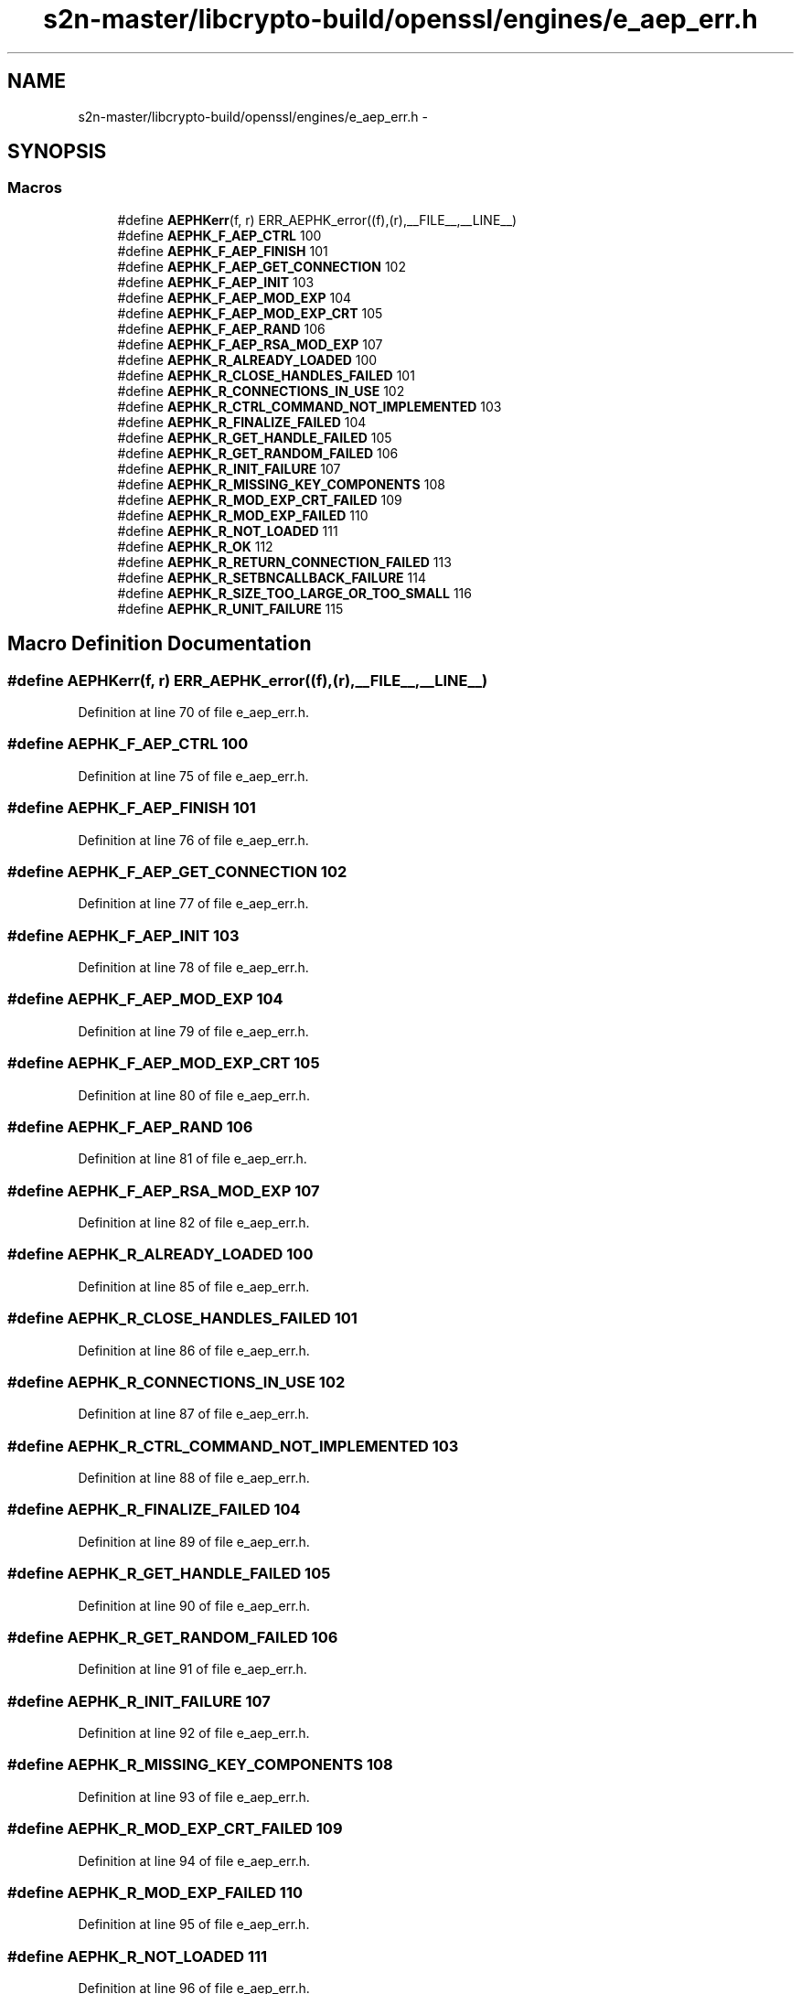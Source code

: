 .TH "s2n-master/libcrypto-build/openssl/engines/e_aep_err.h" 3 "Fri Aug 19 2016" "s2n-doxygen-full" \" -*- nroff -*-
.ad l
.nh
.SH NAME
s2n-master/libcrypto-build/openssl/engines/e_aep_err.h \- 
.SH SYNOPSIS
.br
.PP
.SS "Macros"

.in +1c
.ti -1c
.RI "#define \fBAEPHKerr\fP(f,  r)   ERR_AEPHK_error((f),(r),__FILE__,__LINE__)"
.br
.ti -1c
.RI "#define \fBAEPHK_F_AEP_CTRL\fP   100"
.br
.ti -1c
.RI "#define \fBAEPHK_F_AEP_FINISH\fP   101"
.br
.ti -1c
.RI "#define \fBAEPHK_F_AEP_GET_CONNECTION\fP   102"
.br
.ti -1c
.RI "#define \fBAEPHK_F_AEP_INIT\fP   103"
.br
.ti -1c
.RI "#define \fBAEPHK_F_AEP_MOD_EXP\fP   104"
.br
.ti -1c
.RI "#define \fBAEPHK_F_AEP_MOD_EXP_CRT\fP   105"
.br
.ti -1c
.RI "#define \fBAEPHK_F_AEP_RAND\fP   106"
.br
.ti -1c
.RI "#define \fBAEPHK_F_AEP_RSA_MOD_EXP\fP   107"
.br
.ti -1c
.RI "#define \fBAEPHK_R_ALREADY_LOADED\fP   100"
.br
.ti -1c
.RI "#define \fBAEPHK_R_CLOSE_HANDLES_FAILED\fP   101"
.br
.ti -1c
.RI "#define \fBAEPHK_R_CONNECTIONS_IN_USE\fP   102"
.br
.ti -1c
.RI "#define \fBAEPHK_R_CTRL_COMMAND_NOT_IMPLEMENTED\fP   103"
.br
.ti -1c
.RI "#define \fBAEPHK_R_FINALIZE_FAILED\fP   104"
.br
.ti -1c
.RI "#define \fBAEPHK_R_GET_HANDLE_FAILED\fP   105"
.br
.ti -1c
.RI "#define \fBAEPHK_R_GET_RANDOM_FAILED\fP   106"
.br
.ti -1c
.RI "#define \fBAEPHK_R_INIT_FAILURE\fP   107"
.br
.ti -1c
.RI "#define \fBAEPHK_R_MISSING_KEY_COMPONENTS\fP   108"
.br
.ti -1c
.RI "#define \fBAEPHK_R_MOD_EXP_CRT_FAILED\fP   109"
.br
.ti -1c
.RI "#define \fBAEPHK_R_MOD_EXP_FAILED\fP   110"
.br
.ti -1c
.RI "#define \fBAEPHK_R_NOT_LOADED\fP   111"
.br
.ti -1c
.RI "#define \fBAEPHK_R_OK\fP   112"
.br
.ti -1c
.RI "#define \fBAEPHK_R_RETURN_CONNECTION_FAILED\fP   113"
.br
.ti -1c
.RI "#define \fBAEPHK_R_SETBNCALLBACK_FAILURE\fP   114"
.br
.ti -1c
.RI "#define \fBAEPHK_R_SIZE_TOO_LARGE_OR_TOO_SMALL\fP   116"
.br
.ti -1c
.RI "#define \fBAEPHK_R_UNIT_FAILURE\fP   115"
.br
.in -1c
.SH "Macro Definition Documentation"
.PP 
.SS "#define AEPHKerr(f, r)   ERR_AEPHK_error((f),(r),__FILE__,__LINE__)"

.PP
Definition at line 70 of file e_aep_err\&.h\&.
.SS "#define AEPHK_F_AEP_CTRL   100"

.PP
Definition at line 75 of file e_aep_err\&.h\&.
.SS "#define AEPHK_F_AEP_FINISH   101"

.PP
Definition at line 76 of file e_aep_err\&.h\&.
.SS "#define AEPHK_F_AEP_GET_CONNECTION   102"

.PP
Definition at line 77 of file e_aep_err\&.h\&.
.SS "#define AEPHK_F_AEP_INIT   103"

.PP
Definition at line 78 of file e_aep_err\&.h\&.
.SS "#define AEPHK_F_AEP_MOD_EXP   104"

.PP
Definition at line 79 of file e_aep_err\&.h\&.
.SS "#define AEPHK_F_AEP_MOD_EXP_CRT   105"

.PP
Definition at line 80 of file e_aep_err\&.h\&.
.SS "#define AEPHK_F_AEP_RAND   106"

.PP
Definition at line 81 of file e_aep_err\&.h\&.
.SS "#define AEPHK_F_AEP_RSA_MOD_EXP   107"

.PP
Definition at line 82 of file e_aep_err\&.h\&.
.SS "#define AEPHK_R_ALREADY_LOADED   100"

.PP
Definition at line 85 of file e_aep_err\&.h\&.
.SS "#define AEPHK_R_CLOSE_HANDLES_FAILED   101"

.PP
Definition at line 86 of file e_aep_err\&.h\&.
.SS "#define AEPHK_R_CONNECTIONS_IN_USE   102"

.PP
Definition at line 87 of file e_aep_err\&.h\&.
.SS "#define AEPHK_R_CTRL_COMMAND_NOT_IMPLEMENTED   103"

.PP
Definition at line 88 of file e_aep_err\&.h\&.
.SS "#define AEPHK_R_FINALIZE_FAILED   104"

.PP
Definition at line 89 of file e_aep_err\&.h\&.
.SS "#define AEPHK_R_GET_HANDLE_FAILED   105"

.PP
Definition at line 90 of file e_aep_err\&.h\&.
.SS "#define AEPHK_R_GET_RANDOM_FAILED   106"

.PP
Definition at line 91 of file e_aep_err\&.h\&.
.SS "#define AEPHK_R_INIT_FAILURE   107"

.PP
Definition at line 92 of file e_aep_err\&.h\&.
.SS "#define AEPHK_R_MISSING_KEY_COMPONENTS   108"

.PP
Definition at line 93 of file e_aep_err\&.h\&.
.SS "#define AEPHK_R_MOD_EXP_CRT_FAILED   109"

.PP
Definition at line 94 of file e_aep_err\&.h\&.
.SS "#define AEPHK_R_MOD_EXP_FAILED   110"

.PP
Definition at line 95 of file e_aep_err\&.h\&.
.SS "#define AEPHK_R_NOT_LOADED   111"

.PP
Definition at line 96 of file e_aep_err\&.h\&.
.SS "#define AEPHK_R_OK   112"

.PP
Definition at line 97 of file e_aep_err\&.h\&.
.SS "#define AEPHK_R_RETURN_CONNECTION_FAILED   113"

.PP
Definition at line 98 of file e_aep_err\&.h\&.
.SS "#define AEPHK_R_SETBNCALLBACK_FAILURE   114"

.PP
Definition at line 99 of file e_aep_err\&.h\&.
.SS "#define AEPHK_R_SIZE_TOO_LARGE_OR_TOO_SMALL   116"

.PP
Definition at line 100 of file e_aep_err\&.h\&.
.SS "#define AEPHK_R_UNIT_FAILURE   115"

.PP
Definition at line 101 of file e_aep_err\&.h\&.
.SH "Author"
.PP 
Generated automatically by Doxygen for s2n-doxygen-full from the source code\&.
